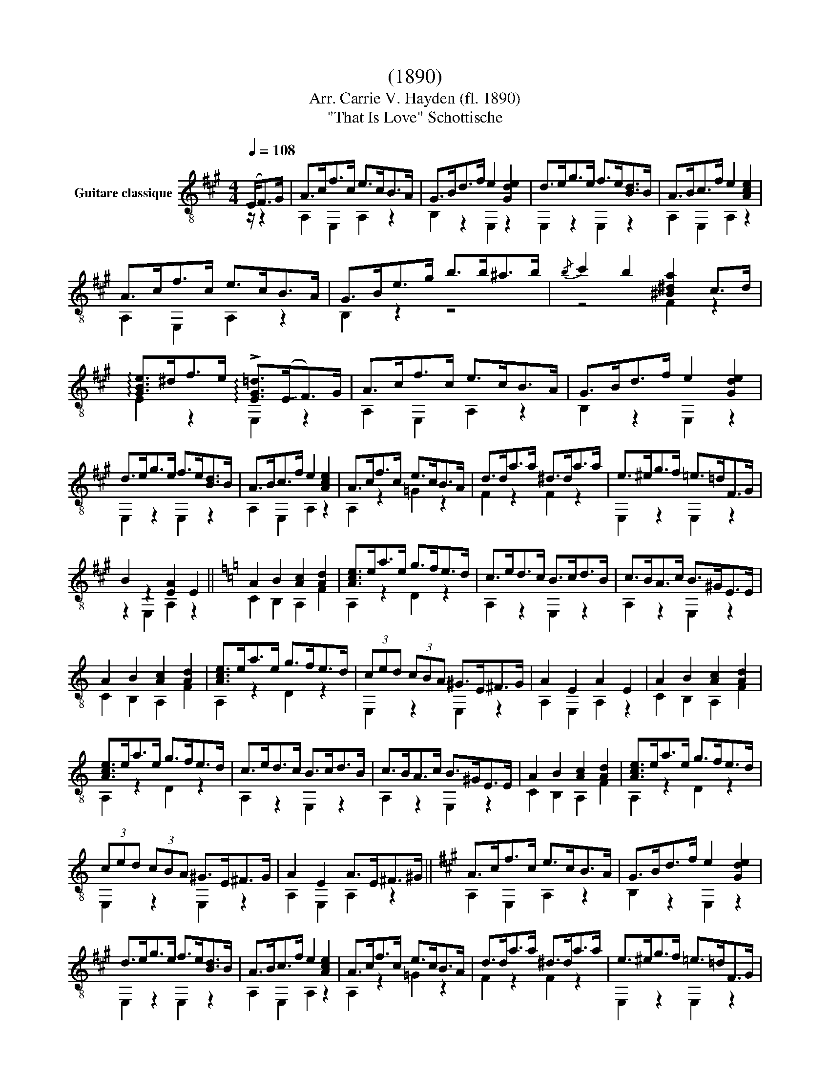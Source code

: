 X:1
T:(1890)
T:Arr. Carrie V. Hayden (fl. 1890)
T:"That Is Love" Schottische
%%score ( 1 2 )
L:1/8
Q:1/4=108
M:4/4
K:A
V:1 treble-8 nm="Guitare classique"
V:2 treble-8 
V:1
 (!-(!E<!-)!F)G/ | A>cf>c e>cB>A | G>Bd>f e2 [Gde]2 | d>eg>e f>e[Bd]>B | A>Bc>f e2 [Ace]2 | %5
 A>cf>c e>cB>A | G>Be>g b>b^a>b |{/b} c'2 b2 [^B^da]2 c>d | %8
 !arpeggio![GBe]>^df>e !arpeggio!!>![EG=d]>(!-(!E!-)!F>)G | A>cf>c e>cB>A | G>Bd>f e2 [Gde]2 | %11
 d>eg>e f>e[Bd]>B | A>Bc>f e2 [Ace]2 | A>cf>c e>cB>A | d>da>a ^d>da>a | e>^eg>f =e>=dF>G | %16
 B2 z2 [EA]2 E2 ||[K:C] A2 B2 [Ac]2 [Ad]2 | [Ace]>ea>e g>fe>d | c>ed>c B>cd>B | c>BA>c B>^GE>E | %21
 A2 B2 [Ac]2 [Ad]2 | [Ace]>ea>e g>fe>d | (3ced (3cBA ^G>E^F>G | A2 E2 A2 E2 | A2 B2 [Ac]2 [Ad]2 | %26
 [Ace]>ea>e g>fe>d | c>ed>c B>cd>B | c>BA>c B>^GE>E | A2 B2 [Ac]2 [Ad]2 | [Ace]>ea>e g>fe>d | %31
 (3ced (3cBA ^G>E^F>G | A2 E2 A>E^F>^G ||[K:A] A>cf>c e>cB>A | G>Bd>f e2 [Gde]2 | %35
 d>eg>e f>e[Bd]>B | A>Bc>f e2 [Ace]2 | A>cf>c e>cB>A | d>da>a ^d>da>a | e>^eg>f =e>=dF>G | %40
 B2 z2 [EA]2 A2 ||[K:D]{/f} a^gba fA=gf | f2 [GBe]2 [GB]2 z2 | [Ace]^dfe [Acg]ecA | %44
{/c} B2 A2 f2 [Ad]2 |{/f} a^gba fA=gf | f2 [EAc]2 [Ace]2 E2 | [Bd^g][Bdg][Bdg][Bdg] [Bdg][Bdg] ab | %48
 [cea]2 [Ec]2 [Fd]2 [=Gce]2 |{/f} a^gba fA=gf | f2 [GBe]2 [GB]2 z2 | [Ace]^dfe [Acg]ecA | %52
{/c} B2 A2 f2 [Ad]2 | [Fa]a [^E^g]g [=E=g]g [Df]f | e2{/^g} b2 e2 dB | A2 E2 A2 [Gca]>c | %56
 d2 (3A,Af !fermata![Ad]3/2 ||[K:A] E<FG/ | A>cf>c e>cB>A | G>Bd>f e2 [Gde]2 | d>eg>e f>e[Bd]>B | %61
 A>Bc>f e2 [Ace]2 | A>cf>c e>cB>A | G>Be>g b>b^a>b |{/b} c'2 b2 [^B^da]2 c>d | %65
 !arpeggio![GBe]>^df>e !arpeggio!!>![EG=d]>(!-(!E!-)!F>)G | A>cf>c e>cB>A | G>Bd>f e2 [Gde]2 | %68
 d>eg>e f>e[Bd]>B | A>Bc>f e2 [Ace]2 | A>cf>c e>cB>A | d>da>a ^d>da>a | e>^eg>f =e>=dF>G | %73
 B2 z2 !fermata![EA]3/2 |] %74
V:2
 z/ z2 | A,2 E,2 A,2 z2 | B,2 z2 E,2 z2 | E,2 z2 E,2 z2 | A,2 E,2 A,2 z2 | A,2 E,2 A,2 z2 | %6
 B,2 z2 z4 | z4 F2 z2 | E2 z2 E,2 z2 | A,2 E,2 A,2 z2 | B,2 z2 E,2 z2 | E,2 z2 E,2 z2 | %12
 A,2 E,2 A,2 z2 | A,2 z2 =G2 z2 | F2 z2 F2 z2 | E,2 z2 E,2 z2 | z2 E,2 A,2 z2 || %17
[K:C] C2 B,2 A,2 F2 | A,2 z2 D2 z2 | A,2 z2 E,2 z2 | A,2 z2 E,2 z2 | C2 B,2 A,2 F2 | A,2 z2 D2 z2 | %23
 E,2 z2 E,2 z2 | A,2 E,2 A,2 z2 | C2 B,2 A,2 F2 | A,2 z2 D2 z2 | A,2 z2 E,2 z2 | A,2 z2 E,2 z2 | %29
 C2 B,2 A,2 F2 | A,2 z2 D2 z2 | E,2 z2 E,2 z2 | A,2 E,2 A,2 z2 ||[K:A] A,2 E,2 A,2 z2 | %34
 B,2 z2 E,2 z2 | E,2 z2 E,2 z2 | A,2 E,2 A,2 z2 | A,2 z2 =G2 z2 | F2 z2 F2 z2 | E,2 z2 E,2 z2 | %40
 z2 E,2 A,2 z2 ||[K:D] D4 D4 | G,4 z2 G,2 | A,4 A,4 | D4 D4 | D4 D4 | E,4 z2 z2 | E,4 E,4 | %48
 A,4 z4 | D4 D4 | G,4 z2 G,2 | A,4 A,4 | D4 D4 | F2 ^E2 =E2 D2 | ^G,4 z4 | A,4 z4 | D2 A,2 D3/2 || %57
[K:A] z/ z2 | A,2 E,2 A,2 z2 | B,2 z2 E,2 z2 | E,2 z2 E,2 z2 | A,2 E,2 A,2 z2 | A,2 E,2 A,2 z2 | %63
 B,2 z2 z4 | z4 F2 z2 | E2 z2 E,2 z2 | A,2 E,2 A,2 z2 | B,2 z2 E,2 z2 | E,2 z2 E,2 z2 | %69
 A,2 E,2 A,2 z2 | A,2 z2 =G2 z2 | F2 z2 F2 z2 | E,2 z2 E,2 z2 | z2 E,2 A,3/2 |] %74

